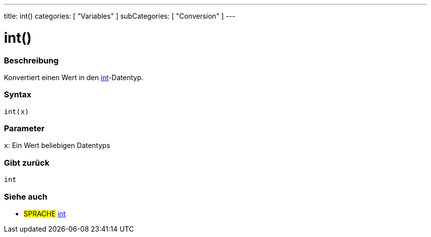 ---
title: int()
categories: [ "Variables" ]
subCategories: [ "Conversion" ]
---





= int()


// OVERVIEW SECTION STARTS
[#overview]
--

[float]
=== Beschreibung
Konvertiert einen Wert in den link:../../data-types/int[int]-Datentyp.
[%hardbreaks]


[float]
=== Syntax
`int(x)`


[float]
=== Parameter
`x`: Ein Wert beliebigen Datentyps

[float]
=== Gibt zurück
`int`

--
// OVERVIEW SECTION ENDS




// SEE ALSO SECTION
[#see_also]
--

[float]
=== Siehe auch

[role="language"]
* #SPRACHE# link:../../data-types/int[int]


--
// SEE ALSO SECTION ENDS
